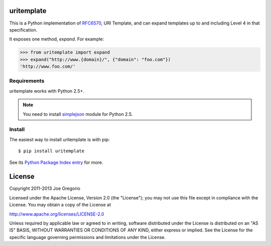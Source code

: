 uritemplate
===========

.. image:: https://secure.travis-ci.org/uri-templates/uritemplate-py.png?branch=master
   :alt: build status
   :target: http://travis-ci.org/uri-templates/uritemplate-py

This is a Python implementation of `RFC6570`_, URI Template, and can
expand templates up to and including Level 4 in that specification.

It exposes one method, *expand*. For example:

.. code-block:: python

    >>> from uritemplate import expand
    >>> expand("http://www.{domain}/", {"domain": "foo.com"})
    'http://www.foo.com/'

.. _RFC6570: http://tools.ietf.org/html/rfc6570


Requirements
------------

uritemplate works with Python 2.5+.

.. note:: You need to install `simplejson`_ module for Python 2.5.

.. _simplejson: https://pypi.python.org/pypi/simplejson/


Install
-------

The easiest way to install uritemplate is with pip::

    $ pip install uritemplate

See its `Python Package Index entry`_ for more.

.. _Python Package Index entry: http://pypi.python.org/pypi/uritemplate


License
=======

Copyright 2011-2013 Joe Gregorio

Licensed under the Apache License, Version 2.0 (the "License");
you may not use this file except in compliance with the License.
You may obtain a copy of the License at

http://www.apache.org/licenses/LICENSE-2.0

Unless required by applicable law or agreed to in writing, software
distributed under the License is distributed on an "AS IS" BASIS,
WITHOUT WARRANTIES OR CONDITIONS OF ANY KIND, either express or implied.
See the License for the specific language governing permissions and
limitations under the License.
